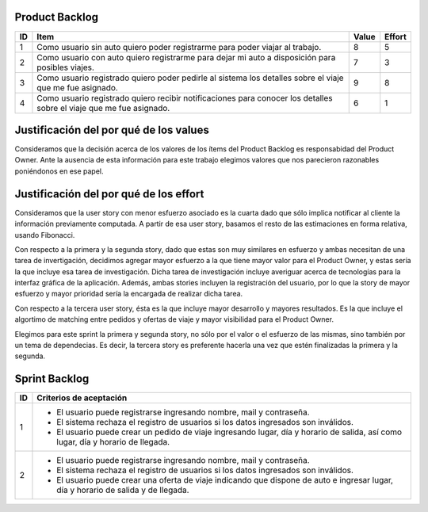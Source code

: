 Product Backlog
---------------

== ====================================================== ===== ======
ID Item                                                   Value Effort
== ====================================================== ===== ======
1  Como usuario sin auto quiero poder registrarme para    8	    5
   poder viajar al trabajo.
-- ------------------------------------------------------ ----- ------
2  Como usuario con auto quiero registrarme para dejar mi 7     3
   auto a disposición para posibles viajes.
-- ------------------------------------------------------ ----- ------
3  Como usuario registrado quiero poder pedirle al        9     8
   sistema los detalles sobre el viaje que me fue
   asignado.
-- ------------------------------------------------------ ----- ------
4  Como usuario registrado quiero recibir notificaciones  6     1
   para conocer los detalles sobre el viaje que me fue
   asignado.
== ====================================================== ===== ======

Justificación del por qué de los values
---------------------------------------

Consideramos que la decisión acerca de los valores de los ítems del 
Product Backlog es responsabidad del Product Owner.
Ante la ausencia de esta información para este trabajo elegimos valores 
que nos parecieron razonables poniéndonos en ese papel.

Justificación del por qué de los effort
---------------------------------------

Consideramos que la user story con menor esfuerzo asociado es la cuarta
dado que sólo implica notificar al cliente la información previamente 
computada.
A partir de esa user story, basamos el resto de las estimaciones en 
forma relativa, usando Fibonacci.

Con respecto a la primera y la segunda story, dado que estas son muy
similares en esfuerzo y ambas necesitan de una tarea de invertigación, 
decidimos agregar mayor esfuerzo a la que tiene mayor valor para el 
Product Owner, y estas sería la que incluye esa tarea de investigación.
Dicha tarea de investigación incluye averiguar acerca de tecnologías 
para la interfaz gráfica de la aplicación.
Además, ambas stories incluyen la registración del usuario, por lo que 
la story de mayor esfuerzo y mayor prioridad sería la encargada de 
realizar dicha tarea.

Con respecto a la tercera user story, ésta es la que incluye mayor 
desarrollo y mayores resultados. Es la que incluye el algortimo de 
matching entre pedidos y ofertas de viaje y mayor visibilidad para el 
Product Owner.

Elegimos para este sprint la primera y segunda story, no sólo por el 
valor o el esfuerzo de las mismas, sino también por un tema de 
dependecias. Es decir, la tercera story es preferente hacerla una vez que 
estén finalizadas la primera y la segunda.

Sprint Backlog
--------------

== ===================================================================
ID Criterios de aceptación                                                   
== ===================================================================
1  - El usuario puede registrarse ingresando nombre, mail y 
     contraseña.
   - El sistema rechaza el registro de usuarios si los datos 
     ingresados son inválidos.
   - El usuario puede crear un pedido de viaje ingresando lugar, día y 
     horario de salida, así como lugar, día y horario de llegada.
-- -------------------------------------------------------------------
2  - El usuario puede registrarse ingresando nombre, mail y 
     contraseña.
   - El sistema rechaza el registro de usuarios si los datos 
     ingresados son inválidos.
   - El usuario puede crear una oferta de viaje indicando que dispone 
     de auto e ingresar lugar, día y horario de salida y de llegada.
== ===================================================================
